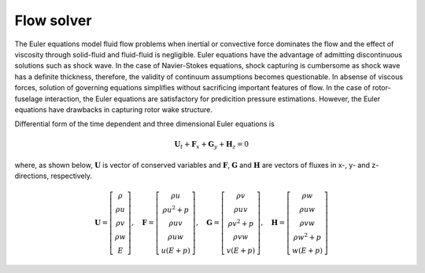 Flow solver
===========

The Euler equations model fluid flow problems when inertial or convective force dominates the flow and the effect of viscosity through solid-fluid and fluid-fluid is negligible. Euler equations have the advantage of admitting discontinuous solutions such as shock wave. In the case of Navier-Stokes equations, shock capturing is cumbersome as shock wave has a definite thickness, therefore, the validity of continuum assumptions becomes questionable. In absense of viscous forces, solution of governing equations simplifies without sacrificing important features of flow. In the case of rotor-fuselage interaction, the Euler equations are satisfactory for predicition pressure estimations. However, the Euler equations have drawbacks in capturing rotor wake structure.

Differential form of the time dependent and three dimensional Euler equations is

.. math::

   \mathbf{U}_t + \mathbf{F}_x + \mathbf{G}_y + \mathbf{H}_z = 0

where, as shown below, :math:`\mathbf{U}` is vector of conserved variables and :math:`\mathbf{F}`, :math:`\mathbf{G}` and :math:`\mathbf{H}` are vectors of fluxes in x-, y- and z- directions, respectively.

.. math::

    \mathbf{U}
    =
    \left[
        \begin{matrix}
            \rho \\
            \rho u \\
            \rho v \\
            \rho w \\
            E
        \end{matrix}
    \right],
    \quad
    \mathbf{F}
    =
    \left[
        \begin{matrix}
            \rho u \\
            \rho u^2 + p \\
            \rho uv \\
            \rho uw \\
            u(E+p)
        \end{matrix}
    \right],
    \quad
    \mathbf{G}
    =
    \left[
        \begin{matrix}
            \rho v \\
            \rho uv \\
            \rho v^2 + p \\
            \rho vw \\
            v(E+p)
        \end{matrix}
    \right],
    \quad
    \mathbf{H}
    =
    \left[
        \begin{matrix}
            \rho w \\
            \rho uw \\
            \rho vw \\
            \rho w^2 + p \\
            w(E+p)
        \end{matrix}
    \right]

